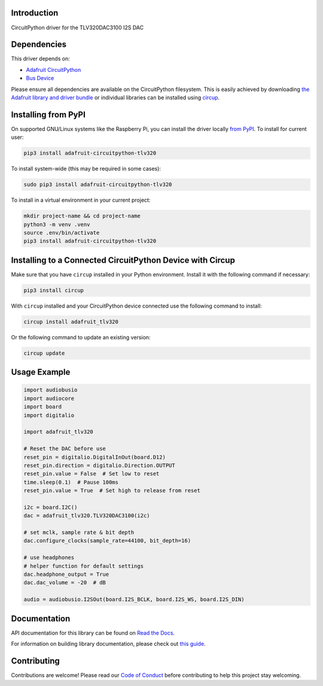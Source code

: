 Introduction
============


.. image:: https://readthedocs.org/projects/adafruit-circuitpython-tlv320/badge/?version=latest
    :target: https://docs.circuitpython.org/projects/tlv320/en/latest/
    :alt: Documentation Status


.. image:: https://raw.githubusercontent.com/adafruit/Adafruit_CircuitPython_Bundle/main/badges/adafruit_discord.svg
    :target: https://adafru.it/discord
    :alt: Discord


.. image:: https://github.com/adafruit/Adafruit_CircuitPython_TLV320/workflows/Build%20CI/badge.svg
    :target: https://github.com/adafruit/Adafruit_CircuitPython_TLV320/actions
    :alt: Build Status


.. image:: https://img.shields.io/endpoint?url=https://raw.githubusercontent.com/astral-sh/ruff/main/assets/badge/v2.json
    :target: https://github.com/astral-sh/ruff
    :alt: Code Style: Ruff

CircuitPython driver for the TLV320DAC3100 I2S DAC


Dependencies
=============
This driver depends on:

* `Adafruit CircuitPython <https://github.com/adafruit/circuitpython>`_
* `Bus Device <https://github.com/adafruit/Adafruit_CircuitPython_BusDevice>`_

Please ensure all dependencies are available on the CircuitPython filesystem.
This is easily achieved by downloading
`the Adafruit library and driver bundle <https://circuitpython.org/libraries>`_
or individual libraries can be installed using
`circup <https://github.com/adafruit/circup>`_.

Installing from PyPI
=====================

On supported GNU/Linux systems like the Raspberry Pi, you can install the driver locally `from
PyPI <https://pypi.org/project/adafruit-circuitpython-tlv320/>`_.
To install for current user:

.. code-block:: shell

    pip3 install adafruit-circuitpython-tlv320

To install system-wide (this may be required in some cases):

.. code-block:: shell

    sudo pip3 install adafruit-circuitpython-tlv320

To install in a virtual environment in your current project:

.. code-block:: shell

    mkdir project-name && cd project-name
    python3 -m venv .venv
    source .env/bin/activate
    pip3 install adafruit-circuitpython-tlv320

Installing to a Connected CircuitPython Device with Circup
==========================================================

Make sure that you have ``circup`` installed in your Python environment.
Install it with the following command if necessary:

.. code-block:: shell

    pip3 install circup

With ``circup`` installed and your CircuitPython device connected use the
following command to install:

.. code-block:: shell

    circup install adafruit_tlv320

Or the following command to update an existing version:

.. code-block:: shell

    circup update

Usage Example
=============

.. code-block:: python

	import audiobusio
	import audiocore
	import board
	import digitalio

	import adafruit_tlv320
	
	# Reset the DAC before use
	reset_pin = digitalio.DigitalInOut(board.D12)
	reset_pin.direction = digitalio.Direction.OUTPUT
	reset_pin.value = False  # Set low to reset
	time.sleep(0.1)  # Pause 100ms
	reset_pin.value = True  # Set high to release from reset

	i2c = board.I2C()
	dac = adafruit_tlv320.TLV320DAC3100(i2c)

	# set mclk, sample rate & bit depth
	dac.configure_clocks(sample_rate=44100, bit_depth=16)

	# use headphones
	# helper function for default settings
	dac.headphone_output = True
	dac.dac_volume = -20  # dB

	audio = audiobusio.I2SOut(board.I2S_BCLK, board.I2S_WS, board.I2S_DIN)

Documentation
=============
API documentation for this library can be found on `Read the Docs <https://docs.circuitpython.org/projects/tlv320/en/latest/>`_.

For information on building library documentation, please check out
`this guide <https://learn.adafruit.com/creating-and-sharing-a-circuitpython-library/sharing-our-docs-on-readthedocs#sphinx-5-1>`_.

Contributing
============

Contributions are welcome! Please read our `Code of Conduct
<https://github.com/adafruit/Adafruit_CircuitPython_TLV320/blob/HEAD/CODE_OF_CONDUCT.md>`_
before contributing to help this project stay welcoming.

